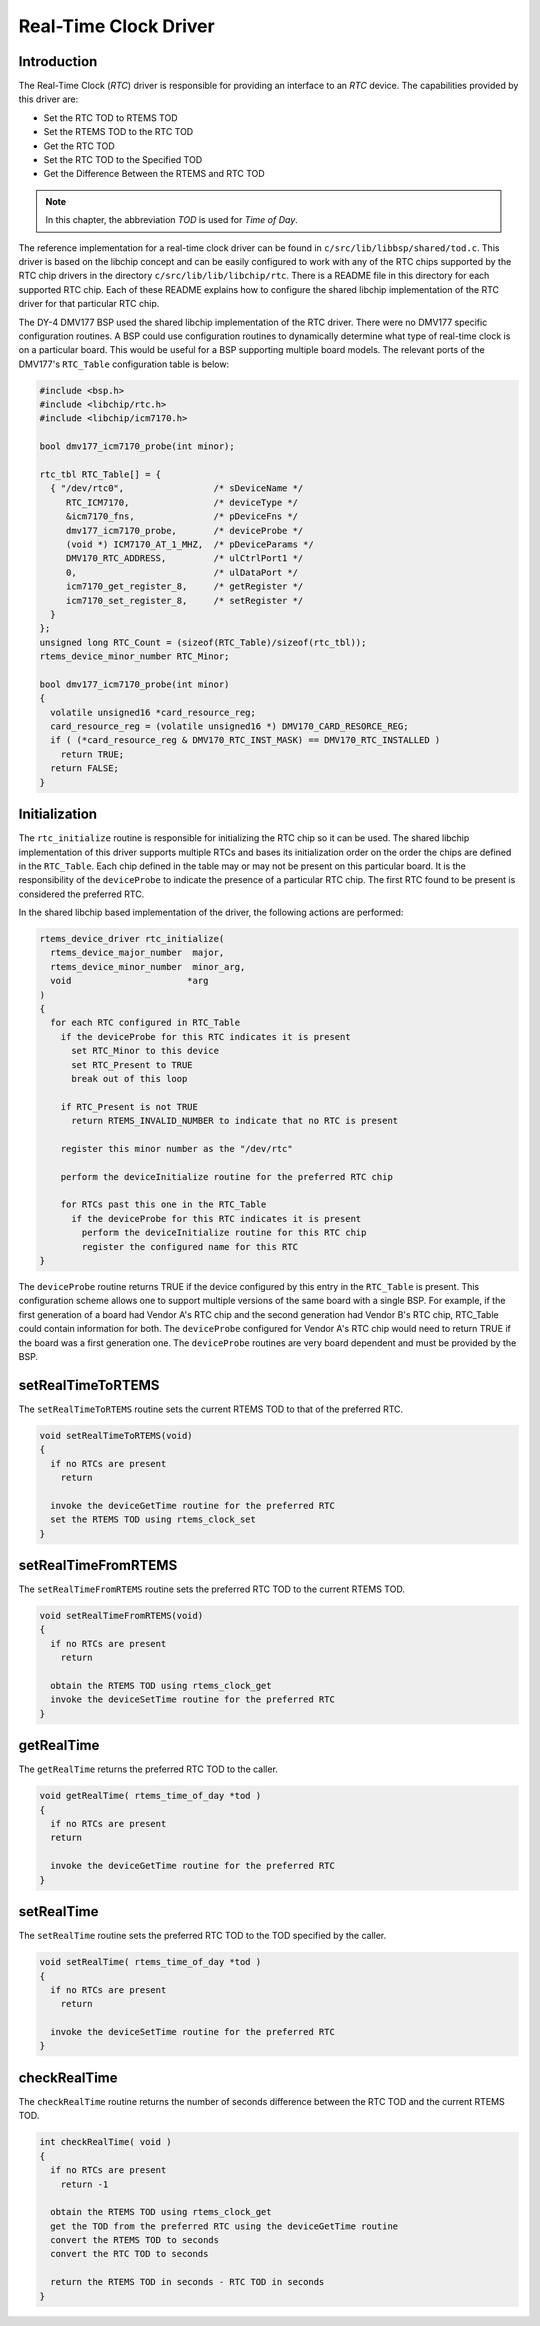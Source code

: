 .. comment SPDX-License-Identifier: CC-BY-SA-4.0

.. COMMENT: COPYRIGHT (c) 1988-2002.
.. COMMENT: On-Line Applications Research Corporation (OAR).
.. COMMENT: All rights reserved.

Real-Time Clock Driver
**********************

Introduction
============

The Real-Time Clock (*RTC*) driver is responsible for providing an interface to
an *RTC* device.  The capabilities provided by this driver are:

- Set the RTC TOD to RTEMS TOD

- Set the RTEMS TOD to the RTC TOD

- Get the RTC TOD

- Set the RTC TOD to the Specified TOD

- Get the Difference Between the RTEMS and RTC TOD

.. note::

  In this chapter, the abbreviation `TOD` is used for *Time of Day*.

The reference implementation for a real-time clock driver can be found in
``c/src/lib/libbsp/shared/tod.c``.  This driver is based on the libchip concept
and can be easily configured to work with any of the RTC chips supported by the
RTC chip drivers in the directory ``c/src/lib/lib/libchip/rtc``.  There is a
README file in this directory for each supported RTC chip.  Each of these
README explains how to configure the shared libchip implementation of the RTC
driver for that particular RTC chip.

The DY-4 DMV177 BSP used the shared libchip implementation of the RTC driver.
There were no DMV177 specific configuration routines.  A BSP could use
configuration routines to dynamically determine what type of real-time clock is
on a particular board.  This would be useful for a BSP supporting multiple
board models.  The relevant ports of the DMV177's ``RTC_Table`` configuration
table is below:

.. code-block:: c

    #include <bsp.h>
    #include <libchip/rtc.h>
    #include <libchip/icm7170.h>

    bool dmv177_icm7170_probe(int minor);

    rtc_tbl RTC_Table[] = {
      { "/dev/rtc0",                 /* sDeviceName */
         RTC_ICM7170,                /* deviceType */
         &icm7170_fns,               /* pDeviceFns */
         dmv177_icm7170_probe,       /* deviceProbe */
         (void *) ICM7170_AT_1_MHZ,  /* pDeviceParams */
         DMV170_RTC_ADDRESS,         /* ulCtrlPort1 */
         0,                          /* ulDataPort */
         icm7170_get_register_8,     /* getRegister */
         icm7170_set_register_8,     /* setRegister */
      }
    };
    unsigned long RTC_Count = (sizeof(RTC_Table)/sizeof(rtc_tbl));
    rtems_device_minor_number RTC_Minor;

    bool dmv177_icm7170_probe(int minor)
    {
      volatile unsigned16 *card_resource_reg;
      card_resource_reg = (volatile unsigned16 *) DMV170_CARD_RESORCE_REG;
      if ( (*card_resource_reg & DMV170_RTC_INST_MASK) == DMV170_RTC_INSTALLED )
        return TRUE;
      return FALSE;
    }

Initialization
==============

The ``rtc_initialize`` routine is responsible for initializing the RTC chip so
it can be used.  The shared libchip implementation of this driver supports
multiple RTCs and bases its initialization order on the order the chips are
defined in the ``RTC_Table``.  Each chip defined in the table may or may not be
present on this particular board.  It is the responsibility of the
``deviceProbe`` to indicate the presence of a particular RTC chip.  The first
RTC found to be present is considered the preferred RTC.

In the shared libchip based implementation of the driver, the following actions
are performed:

.. code-block:: c

    rtems_device_driver rtc_initialize(
      rtems_device_major_number  major,
      rtems_device_minor_number  minor_arg,
      void                      *arg
    )
    {
      for each RTC configured in RTC_Table
        if the deviceProbe for this RTC indicates it is present
          set RTC_Minor to this device
          set RTC_Present to TRUE
          break out of this loop

        if RTC_Present is not TRUE
          return RTEMS_INVALID_NUMBER to indicate that no RTC is present

        register this minor number as the "/dev/rtc"

        perform the deviceInitialize routine for the preferred RTC chip

        for RTCs past this one in the RTC_Table
          if the deviceProbe for this RTC indicates it is present
            perform the deviceInitialize routine for this RTC chip
            register the configured name for this RTC
    }

The ``deviceProbe`` routine returns TRUE if the device configured by this entry
in the ``RTC_Table`` is present.  This configuration scheme allows one to
support multiple versions of the same board with a single BSP.  For example, if
the first generation of a board had Vendor A's RTC chip and the second
generation had Vendor B's RTC chip, RTC_Table could contain information for
both.  The ``deviceProbe`` configured for Vendor A's RTC chip would need to
return TRUE if the board was a first generation one.  The ``deviceProbe``
routines are very board dependent and must be provided by the BSP.

setRealTimeToRTEMS
==================

The ``setRealTimeToRTEMS`` routine sets the current RTEMS TOD to that
of the preferred RTC.

.. code-block:: c

    void setRealTimeToRTEMS(void)
    {
      if no RTCs are present
        return

      invoke the deviceGetTime routine for the preferred RTC
      set the RTEMS TOD using rtems_clock_set
    }

setRealTimeFromRTEMS
====================

The ``setRealTimeFromRTEMS`` routine sets the preferred RTC TOD to the
current RTEMS TOD.

.. code-block:: c

    void setRealTimeFromRTEMS(void)
    {
      if no RTCs are present
        return

      obtain the RTEMS TOD using rtems_clock_get
      invoke the deviceSetTime routine for the preferred RTC
    }

getRealTime
===========

The ``getRealTime`` returns the preferred RTC TOD to the caller.

.. code-block:: c

    void getRealTime( rtems_time_of_day *tod )
    {
      if no RTCs are present
      return

      invoke the deviceGetTime routine for the preferred RTC
    }

setRealTime
===========

The ``setRealTime`` routine sets the preferred RTC TOD to the TOD specified by
the caller.

.. code-block:: c

    void setRealTime( rtems_time_of_day *tod )
    {
      if no RTCs are present
        return

      invoke the deviceSetTime routine for the preferred RTC
    }

checkRealTime
=============

The ``checkRealTime`` routine returns the number of seconds difference between
the RTC TOD and the current RTEMS TOD.

.. code-block:: c

    int checkRealTime( void )
    {
      if no RTCs are present
        return -1

      obtain the RTEMS TOD using rtems_clock_get
      get the TOD from the preferred RTC using the deviceGetTime routine
      convert the RTEMS TOD to seconds
      convert the RTC TOD to seconds

      return the RTEMS TOD in seconds - RTC TOD in seconds
    }
